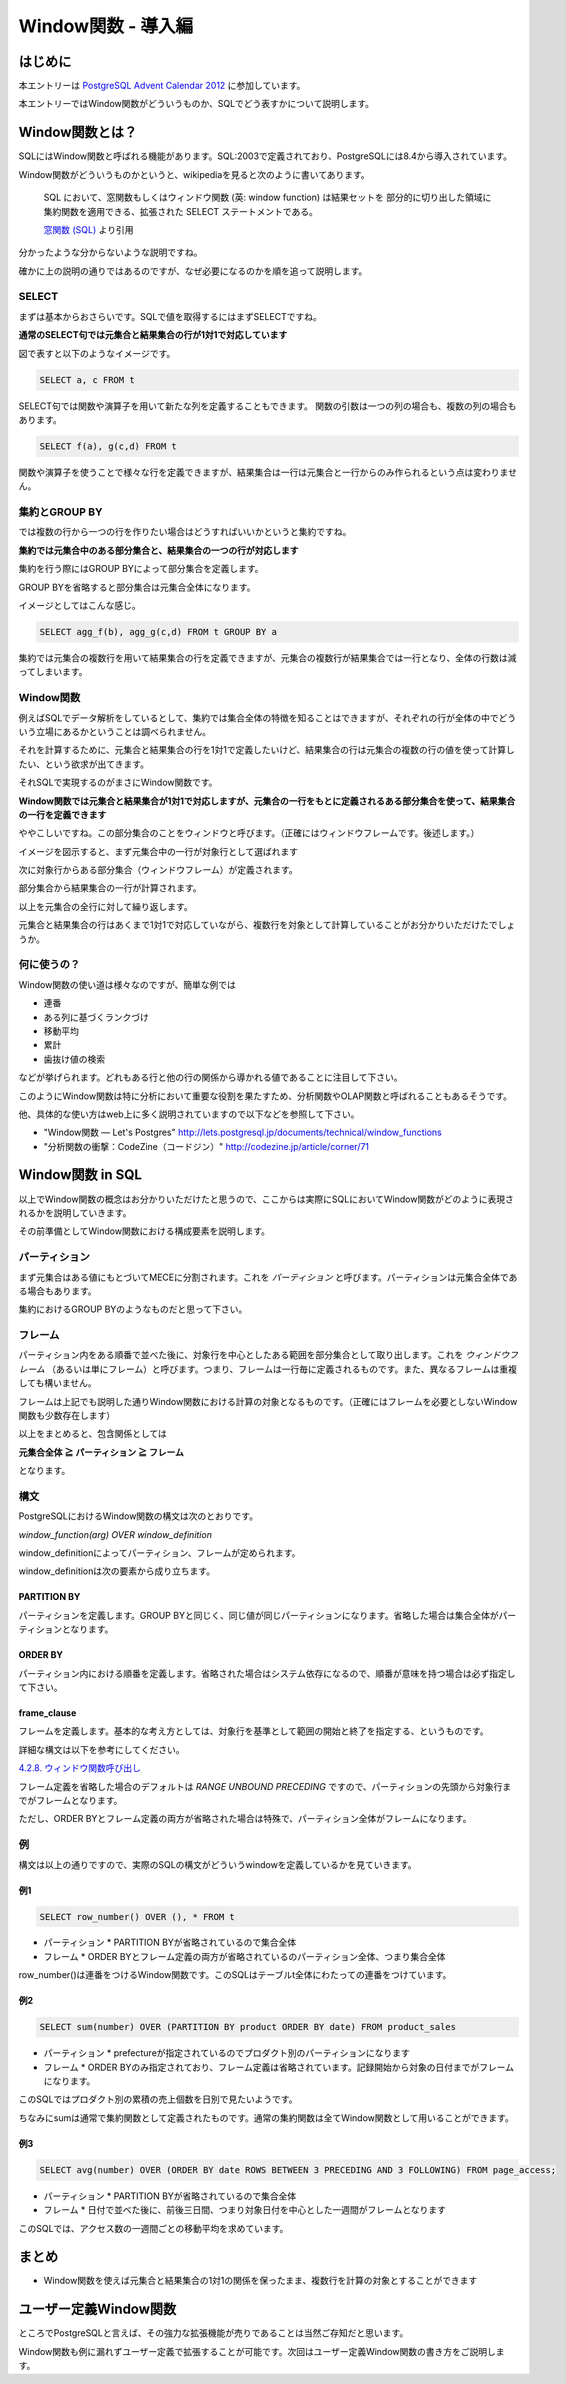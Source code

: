 ###################
Window関数 - 導入編
###################



.. author:: default
.. categories:: Programming
.. tags:: PostgreSQL, Advent Calendar
.. comments::

********
はじめに
********

本エントリーは `PostgreSQL Advent Calendar 2012 <http://atnd.org/events/34176>`_ に参加しています。

本エントリーではWindow関数がどういうものか、SQLでどう表すかについて説明します。

****************
Window関数とは？
****************

SQLにはWindow関数と呼ばれる機能があります。SQL:2003で定義されており、PostgreSQLには8.4から導入されています。

Window関数がどういうものかというと、wikipediaを見ると次のように書いてあります。

    SQL において、窓関数もしくはウィンドウ関数 (英: window function) は結果セットを
    部分的に切り出した領域に集約関数を適用できる、拡張された SELECT ステートメントである。
    
    `窓関数 (SQL) <http://ja.wikipedia.org/wiki/%E7%AA%93%E9%96%A2%E6%95%B0_(SQL)>`_ より引用

分かったような分からないような説明ですね。

確かに上の説明の通りではあるのですが、なぜ必要になるのかを順を追って説明します。

SELECT
======

まずは基本からおさらいです。SQLで値を取得するにはまずSELECTですね。

**通常のSELECT句では元集合と結果集合の行が1対1で対応しています**

図で表すと以下のようなイメージです。

.. code-block:: postgres

    SELECT a, c FROM t

.. image:: ../../../_static/images/blog/select.png

SELECT句では関数や演算子を用いて新たな列を定義することもできます。
関数の引数は一つの列の場合も、複数の列の場合もあります。

.. code-block:: postgres

    SELECT f(a), g(c,d) FROM t

.. image:: ../../../_static/images/blog/select2.png

関数や演算子を使うことで様々な行を定義できますが、結果集合は一行は元集合と一行からのみ作られるという点は変わりません。

集約とGROUP BY
==============

では複数の行から一つの行を作りたい場合はどうすればいいかというと集約ですね。

**集約では元集合中のある部分集合と、結果集合の一つの行が対応します**

集約を行う際にはGROUP BYによって部分集合を定義します。

GROUP BYを省略すると部分集合は元集合全体になります。

イメージとしてはこんな感じ。

.. code-block:: postgres

    SELECT agg_f(b), agg_g(c,d) FROM t GROUP BY a

.. image:: ../../../_static/images/blog/aggregation.png

集約では元集合の複数行を用いて結果集合の行を定義できますが、元集合の複数行が結果集合では一行となり、全体の行数は減ってしまいます。

Window関数
==========

例えばSQLでデータ解析をしているとして、集約では集合全体の特徴を知ることはできますが、それぞれの行が全体の中でどういう立場にあるかということは調べられません。

それを計算するために、元集合と結果集合の行を1対1で定義したいけど、結果集合の行は元集合の複数の行の値を使って計算したい、という欲求が出てきます。

それSQLで実現するのがまさにWindow関数です。

**Window関数では元集合と結果集合が1対1で対応しますが、元集合の一行をもとに定義されるある部分集合を使って、結果集合の一行を定義できます**

ややこしいですね。この部分集合のことをウィンドウと呼びます。（正確にはウィンドウフレームです。後述します。）

イメージを図示すると、まず元集合中の一行が対象行として選ばれます

.. image:: ../../../_static/images/blog/window-function1.png

次に対象行からある部分集合（ウィンドウフレーム）が定義されます。

.. image:: ../../../_static/images/blog/window-function2.png

部分集合から結果集合の一行が計算されます。

.. image:: ../../../_static/images/blog/window-function3.png

以上を元集合の全行に対して繰り返します。

.. image:: ../../../_static/images/blog/window-function4.png

.. image:: ../../../_static/images/blog/window-function5.png

元集合と結果集合の行はあくまで1対1で対応していながら、複数行を対象として計算していることがお分かりいただけたでしょうか。

何に使うの？
============

Window関数の使い道は様々なのですが、簡単な例では

* 連番
* ある列に基づくランクづけ
* 移動平均
* 累計
* 歯抜け値の検索

などが挙げられます。どれもある行と他の行の関係から導かれる値であることに注目して下さい。

このようにWindow関数は特に分析において重要な役割を果たすため、分析関数やOLAP関数と呼ばれることもあるそうです。

他、具体的な使い方はweb上に多く説明されていますので以下などを参照して下さい。

* "Window関数 — Let's Postgres" http://lets.postgresql.jp/documents/technical/window_functions
* "分析関数の衝撃：CodeZine（コードジン）" http://codezine.jp/article/corner/71

*****************
Window関数 in SQL
*****************

以上でWindow関数の概念はお分かりいただけたと思うので、ここからは実際にSQLにおいてWindow関数がどのように表現されるかを説明していきます。

その前準備としてWindow関数における構成要素を説明します。

パーティション
==============

まず元集合はある値にもとづいてMECEに分割されます。これを `パーティション` と呼びます。パーティションは元集合全体である場合もあります。

集約におけるGROUP BYのようなものだと思って下さい。

フレーム
========

パーティション内をある順番で並べた後に、対象行を中心としたある範囲を部分集合として取り出します。これを `ウィンドウフレーム` （あるいは単にフレーム）と呼びます。つまり、フレームは一行毎に定義されるものです。また、異なるフレームは重複しても構いません。

フレームは上記でも説明した通りWindow関数における計算の対象となるものです。（正確にはフレームを必要としないWindow関数も少数存在します）

以上をまとめると、包含関係としては

**元集合全体 ≧ パーティション ≧ フレーム**

となります。

構文
====

PostgreSQLにおけるWindow関数の構文は次のとおりです。

`window_function(arg) OVER window_definition`

window\_definitionによってパーティション、フレームが定められます。

window\_definitionは次の要素から成り立ちます。

PARTITION BY
------------

パーティションを定義します。GROUP BYと同じく、同じ値が同じパーティションになります。省略した場合は集合全体がパーティションとなります。

ORDER BY
--------

パーティション内における順番を定義します。省略された場合はシステム依存になるので、順番が意味を持つ場合は必ず指定して下さい。

frame\_clause
-------------

フレームを定義します。基本的な考え方としては、対象行を基準として範囲の開始と終了を指定する、というものです。

詳細な構文は以下を参考にしてください。

`4.2.8. ウィンドウ関数呼び出し <http://www.postgresql.jp/document/9.2/html/sql-expressions.html#SYNTAX-WINDOW-FUNCTIONS>`_

フレーム定義を省略した場合のデフォルトは `RANGE UNBOUND PRECEDING` ですので、パーティションの先頭から対象行までがフレームとなります。

ただし、ORDER BYとフレーム定義の両方が省略された場合は特殊で、パーティション全体がフレームになります。

例
==

構文は以上の通りですので、実際のSQLの構文がどういうwindowを定義しているかを見ていきます。

例1
---

.. code-block:: postgres

    SELECT row_number() OVER (), * FROM t

* パーティション
  * PARTITION BYが省略されているので集合全体
* フレーム
  * ORDER BYとフレーム定義の両方が省略されているのパーティション全体、つまり集合全体

row\_number()は連番をつけるWindow関数です。このSQLはテーブルt全体にわたっての連番をつけています。

例2
---

.. code-block:: postgres

    SELECT sum(number) OVER (PARTITION BY product ORDER BY date) FROM product_sales

* パーティション
  * prefectureが指定されているのでプロダクト別のパーティションになります
* フレーム
  * ORDER BYのみ指定されており、フレーム定義は省略されています。記録開始から対象の日付までがフレームになります。

このSQLではプロダクト別の累積の売上個数を日別で見たいようです。

ちなみにsumは通常で集約関数として定義されたものです。通常の集約関数は全てWindow関数として用いることができます。

例3
---

.. code-block:: postgres

    SELECT avg(number) OVER (ORDER BY date ROWS BETWEEN 3 PRECEDING AND 3 FOLLOWING) FROM page_access;

* パーティション
  * PARTITION BYが省略されているので集合全体
* フレーム
  * 日付で並べた後に、前後三日間、つまり対象日付を中心とした一週間がフレームとなります

このSQLでは、アクセス数の一週間ごとの移動平均を求めています。

******
まとめ
******

* Window関数を使えば元集合と結果集合の1対1の関係を保ったまま、複数行を計算の対象とすることができます

**********************
ユーザー定義Window関数
**********************

ところでPostgreSQLと言えば、その強力な拡張機能が売りであることは当然ご存知だと思います。

Window関数も例に漏れずユーザー定義で拡張することが可能です。次回はユーザー定義Window関数の書き方をご説明します。
